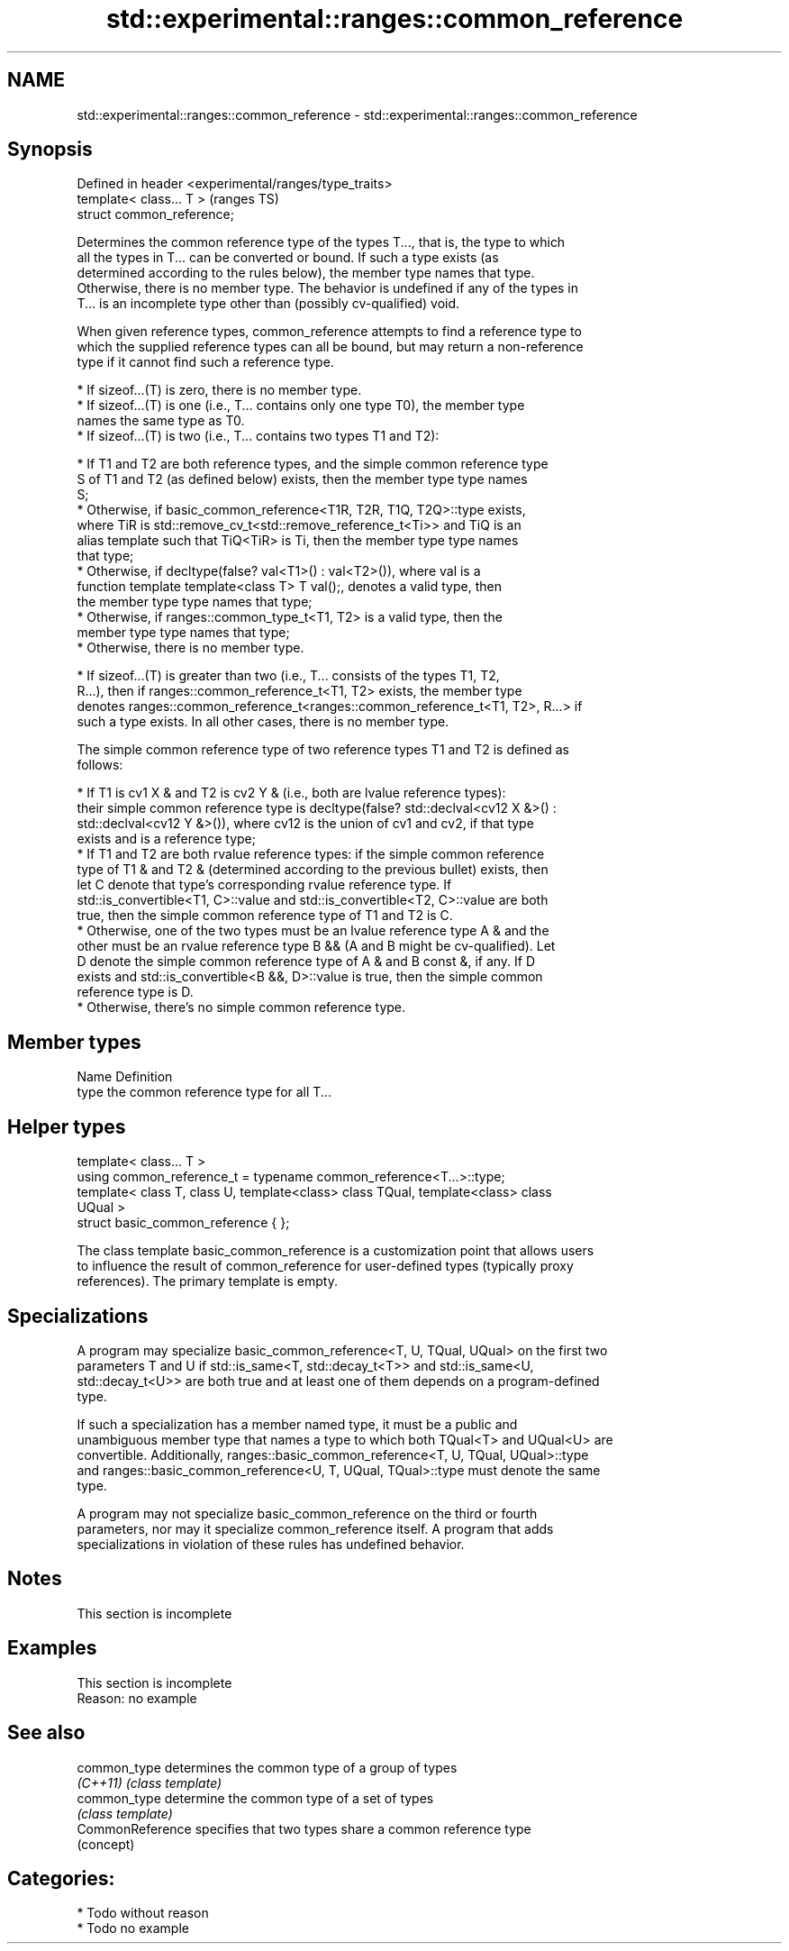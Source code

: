 .TH std::experimental::ranges::common_reference 3 "2020.11.17" "http://cppreference.com" "C++ Standard Libary"
.SH NAME
std::experimental::ranges::common_reference \- std::experimental::ranges::common_reference

.SH Synopsis
   Defined in header <experimental/ranges/type_traits>
   template< class... T >                               (ranges TS)
   struct common_reference;

   Determines the common reference type of the types T..., that is, the type to which
   all the types in T... can be converted or bound. If such a type exists (as
   determined according to the rules below), the member type names that type.
   Otherwise, there is no member type. The behavior is undefined if any of the types in
   T... is an incomplete type other than (possibly cv-qualified) void.

   When given reference types, common_reference attempts to find a reference type to
   which the supplied reference types can all be bound, but may return a non-reference
   type if it cannot find such a reference type.

     * If sizeof...(T) is zero, there is no member type.
     * If sizeof...(T) is one (i.e., T... contains only one type T0), the member type
       names the same type as T0.
     * If sizeof...(T) is two (i.e., T... contains two types T1 and T2):

          * If T1 and T2 are both reference types, and the simple common reference type
            S of T1 and T2 (as defined below) exists, then the member type type names
            S;
          * Otherwise, if basic_common_reference<T1R, T2R, T1Q, T2Q>::type exists,
            where TiR is std::remove_cv_t<std::remove_reference_t<Ti>> and TiQ is an
            alias template such that TiQ<TiR> is Ti, then the member type type names
            that type;
          * Otherwise, if decltype(false? val<T1>() : val<T2>()), where val is a
            function template template<class T> T val();, denotes a valid type, then
            the member type type names that type;
          * Otherwise, if ranges::common_type_t<T1, T2> is a valid type, then the
            member type type names that type;
          * Otherwise, there is no member type.

     * If sizeof...(T) is greater than two (i.e., T... consists of the types T1, T2,
       R...), then if ranges::common_reference_t<T1, T2> exists, the member type
       denotes ranges::common_reference_t<ranges::common_reference_t<T1, T2>, R...> if
       such a type exists. In all other cases, there is no member type.

   The simple common reference type of two reference types T1 and T2 is defined as
   follows:

     * If T1 is cv1 X & and T2 is cv2 Y & (i.e., both are lvalue reference types):
       their simple common reference type is decltype(false? std::declval<cv12 X &>() :
       std::declval<cv12 Y &>()), where cv12 is the union of cv1 and cv2, if that type
       exists and is a reference type;
     * If T1 and T2 are both rvalue reference types: if the simple common reference
       type of T1 & and T2 & (determined according to the previous bullet) exists, then
       let C denote that type's corresponding rvalue reference type. If
       std::is_convertible<T1, C>::value and std::is_convertible<T2, C>::value are both
       true, then the simple common reference type of T1 and T2 is C.
     * Otherwise, one of the two types must be an lvalue reference type A & and the
       other must be an rvalue reference type B && (A and B might be cv-qualified). Let
       D denote the simple common reference type of A & and B const &, if any. If D
       exists and std::is_convertible<B &&, D>::value is true, then the simple common
       reference type is D.
     * Otherwise, there's no simple common reference type.

.SH Member types

   Name Definition
   type the common reference type for all T...

.SH Helper types

   template< class... T >
   using common_reference_t = typename common_reference<T...>::type;
   template< class T, class U, template<class> class TQual, template<class> class
   UQual >
   struct basic_common_reference { };

   The class template basic_common_reference is a customization point that allows users
   to influence the result of common_reference for user-defined types (typically proxy
   references). The primary template is empty.

.SH Specializations

   A program may specialize basic_common_reference<T, U, TQual, UQual> on the first two
   parameters T and U if std::is_same<T, std::decay_t<T>> and std::is_same<U,
   std::decay_t<U>> are both true and at least one of them depends on a program-defined
   type.

   If such a specialization has a member named type, it must be a public and
   unambiguous member type that names a type to which both TQual<T> and UQual<U> are
   convertible. Additionally, ranges::basic_common_reference<T, U, TQual, UQual>::type
   and ranges::basic_common_reference<U, T, UQual, TQual>::type must denote the same
   type.

   A program may not specialize basic_common_reference on the third or fourth
   parameters, nor may it specialize common_reference itself. A program that adds
   specializations in violation of these rules has undefined behavior.

.SH Notes

    This section is incomplete

.SH Examples

    This section is incomplete
    Reason: no example

.SH See also

   common_type     determines the common type of a group of types
   \fI(C++11)\fP         \fI(class template)\fP 
   common_type     determine the common type of a set of types
                   \fI(class template)\fP 
   CommonReference specifies that two types share a common reference type
                   (concept) 

.SH Categories:

     * Todo without reason
     * Todo no example
